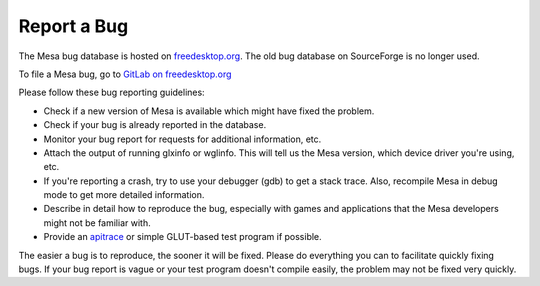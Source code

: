 Report a Bug
============

The Mesa bug database is hosted on
`freedesktop.org <https://freedesktop.org>`__. The old bug database on
SourceForge is no longer used.

To file a Mesa bug, go to `GitLab on
freedesktop.org <https://gitlab.freedesktop.org/mesa/mesa/-/issues>`__

Please follow these bug reporting guidelines:

-  Check if a new version of Mesa is available which might have fixed
   the problem.
-  Check if your bug is already reported in the database.
-  Monitor your bug report for requests for additional information, etc.
-  Attach the output of running glxinfo or wglinfo. This will tell us
   the Mesa version, which device driver you're using, etc.
-  If you're reporting a crash, try to use your debugger (gdb) to get a
   stack trace. Also, recompile Mesa in debug mode to get more detailed
   information.
-  Describe in detail how to reproduce the bug, especially with games
   and applications that the Mesa developers might not be familiar with.
-  Provide an `apitrace <https://github.com/apitrace/apitrace>`__ or
   simple GLUT-based test program if possible.

The easier a bug is to reproduce, the sooner it will be fixed. Please do
everything you can to facilitate quickly fixing bugs. If your bug report
is vague or your test program doesn't compile easily, the problem may
not be fixed very quickly.
